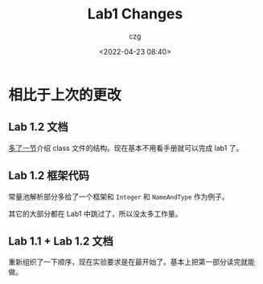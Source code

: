 #+title: Lab1 Changes
#+AUTHOR: czg
#+DATE: <2022-04-23 08:40>
#+REVEAL_THEME: white
#+REVEAL_TRANS: slide
#+REVEAL_PLUGINS: (highlight)
#+REVEAL_HIGHLIGHT_CSS: ../assets/atom-one-light.css
#+OPTIONS: toc:nil reveal_width:1920 reveal_height:1080

* 相比于上次的更改

** Lab 1.2 文档

[[https://amnore.github.io/VJVM/lab1/Parser.html#class-%E6%96%87%E4%BB%B6%E7%9A%84%E7%BB%93%E6%9E%84][
  多了一节]]介绍 class 文件的结构。现在基本不用看手册就可以完成 lab1 了。


** Lab 1.2 框架代码

常量池解析部分多给了一个框架和 =Integer= 和 =NameAndType= 作为例子。

其它的大部分都在 Lab1 中跳过了，所以没太多工作量。

** Lab 1.1 + Lab 1.2 文档

重新组织了一下顺序，现在实验要求是在最开始了。基本上把第一部分读完就能做。
